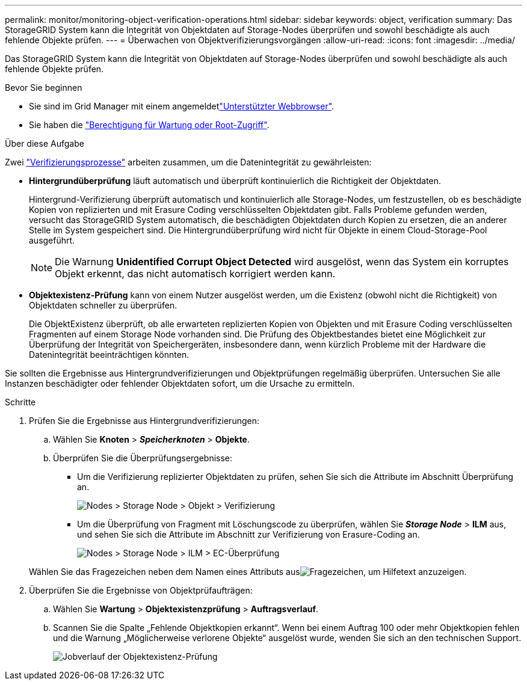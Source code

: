 ---
permalink: monitor/monitoring-object-verification-operations.html 
sidebar: sidebar 
keywords: object, verification 
summary: Das StorageGRID System kann die Integrität von Objektdaten auf Storage-Nodes überprüfen und sowohl beschädigte als auch fehlende Objekte prüfen. 
---
= Überwachen von Objektverifizierungsvorgängen
:allow-uri-read: 
:icons: font
:imagesdir: ../media/


[role="lead"]
Das StorageGRID System kann die Integrität von Objektdaten auf Storage-Nodes überprüfen und sowohl beschädigte als auch fehlende Objekte prüfen.

.Bevor Sie beginnen
* Sie sind im Grid Manager mit einem angemeldetlink:../admin/web-browser-requirements.html["Unterstützter Webbrowser"].
* Sie haben die link:../admin/admin-group-permissions.html["Berechtigung für Wartung oder Root-Zugriff"].


.Über diese Aufgabe
Zwei link:../troubleshoot/verifying-object-integrity.html["Verifizierungsprozesse"] arbeiten zusammen, um die Datenintegrität zu gewährleisten:

* *Hintergrundüberprüfung* läuft automatisch und überprüft kontinuierlich die Richtigkeit der Objektdaten.
+
Hintergrund-Verifizierung überprüft automatisch und kontinuierlich alle Storage-Nodes, um festzustellen, ob es beschädigte Kopien von replizierten und mit Erasure Coding verschlüsselten Objektdaten gibt. Falls Probleme gefunden werden, versucht das StorageGRID System automatisch, die beschädigten Objektdaten durch Kopien zu ersetzen, die an anderer Stelle im System gespeichert sind. Die Hintergrundüberprüfung wird nicht für Objekte in einem Cloud-Storage-Pool ausgeführt.

+

NOTE: Die Warnung *Unidentified Corrupt Object Detected* wird ausgelöst, wenn das System ein korruptes Objekt erkennt, das nicht automatisch korrigiert werden kann.

* *Objektexistenz-Prüfung* kann von einem Nutzer ausgelöst werden, um die Existenz (obwohl nicht die Richtigkeit) von Objektdaten schneller zu überprüfen.
+
Die ObjektExistenz überprüft, ob alle erwarteten replizierten Kopien von Objekten und mit Erasure Coding verschlüsselten Fragmenten auf einem Storage Node vorhanden sind. Die Prüfung des Objektbestandes bietet eine Möglichkeit zur Überprüfung der Integrität von Speichergeräten, insbesondere dann, wenn kürzlich Probleme mit der Hardware die Datenintegrität beeinträchtigen könnten.



Sie sollten die Ergebnisse aus Hintergrundverifizierungen und Objektprüfungen regelmäßig überprüfen. Untersuchen Sie alle Instanzen beschädigter oder fehlender Objektdaten sofort, um die Ursache zu ermitteln.

.Schritte
. Prüfen Sie die Ergebnisse aus Hintergrundverifizierungen:
+
.. Wählen Sie *Knoten* > *_Speicherknoten_* > *Objekte*.
.. Überprüfen Sie die Überprüfungsergebnisse:
+
*** Um die Verifizierung replizierter Objektdaten zu prüfen, sehen Sie sich die Attribute im Abschnitt Überprüfung an.
+
image::../media/nodes_storage_node_object_verification.png[Nodes > Storage Node > Objekt > Verifizierung]

*** Um die Überprüfung von Fragment mit Löschungscode zu überprüfen, wählen Sie *_Storage Node_* > *ILM* aus, und sehen Sie sich die Attribute im Abschnitt zur Verifizierung von Erasure-Coding an.
+
image::../media/nodes_storage_node_ilm_ec_verification.png[Nodes > Storage Node > ILM > EC-Überprüfung]

+
Wählen Sie das Fragezeichen  neben dem Namen eines Attributs ausimage:../media/icon_nms_question.png["Fragezeichen"], um Hilfetext anzuzeigen.





. Überprüfen Sie die Ergebnisse von Objektprüfaufträgen:
+
.. Wählen Sie *Wartung* > *Objektexistenzprüfung* > *Auftragsverlauf*.
.. Scannen Sie die Spalte „Fehlende Objektkopien erkannt“.  Wenn bei einem Auftrag 100 oder mehr Objektkopien fehlen und die Warnung „Möglicherweise verlorene Objekte“ ausgelöst wurde, wenden Sie sich an den technischen Support.
+
image::../media/oec_job_history.png[Jobverlauf der Objektexistenz-Prüfung]




